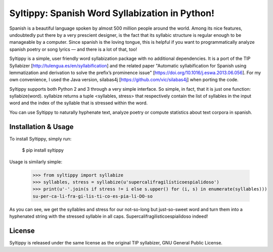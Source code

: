 Syltippy: Spanish Word Syllabization in Python!
===============================================

Spanish is a beautiful language spoken by almost 500 million people around the world. Among its
nice features, undoubtedly put there by a very prescient designer, is the fact that its syllabic
structure is regular enough to be manageable by a computer. Since spanish is the loving 
tongue, this is helpful if you want to programmatically analyze spanish poetry or song lyrics — and
there is a lot of that, too! 

Syltippy is a simple, user friendly word syllabization package with no additional dependencies.
It is a port of the TIP Syllabizer [http://tulengua.es/en/syllabification] and the related 
paper "Automatic syllabification for Spanish using lemmatization and derivation to solve the
prefix’s prominence issue" [https://doi.org/10.1016/j.eswa.2013.06.056]. For my own convenience, I 
used the Java version, silabas4j [https://github.com/vic/silabas4j] when porting the code. 

Syltippy supports both Python 2 and 3 through a very simple interface. So simple, in fact, that it
is just one function: syllabize(word). syllabize returns a tuple <syllables, stress> that
respectively contain the list of syllables in the input word and the index of the syllable that is 
stressed within the word.

You can use Syltippy to naturally hyphenate text, analyze poetry or compute statistics about text
corpora in spanish.

Installation & Usage
--------------------

To install Syltippy, simply run:

    $ pip install syltippy

Usage is similarly simple:

    >>> from syltippy import syllabize
    >>> syllables, stress = syllabize(u'supercalifragilísticoespialidoso')
    >>> print(u'-'.join(s if stress != i else s.upper() for (i, s) in enumerate(syllables)))
    su-per-ca-li-fra-gi-lis-ti-co-es-pia-li-DO-so

As you can see, we get the syllables and stress for our not-so-long but just-so-sweet word and turn
them into a hyphenated string with the stressed syllable in all caps. 
Supercalifragilisticoespialidoso indeed!

License
-------

Syltippy is released under the same license as the original TIP syllabizer, GNU General Public 
License. 


